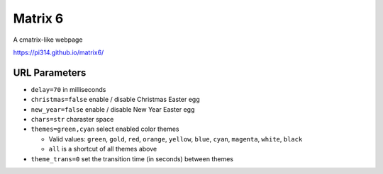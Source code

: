 ===============================================================================
Matrix 6
===============================================================================

A cmatrix-like webpage

https://pi314.github.io/matrix6/


URL Parameters
-------------------------------------------------------------------------------
* ``delay=70`` in milliseconds
* ``christmas=false`` enable / disable Christmas Easter egg
* ``new_year=false`` enable / disable New Year Easter egg
* ``chars=str`` charaster space
* ``themes=green,cyan`` select enabled color themes

  - Valid values: ``green``, ``gold``, ``red``, ``orange``, ``yellow``, ``blue``, ``cyan``, ``magenta``, ``white``, ``black``
  - ``all`` is a shortcut of all themes above

* ``theme_trans=0`` set the transition time (in seconds) between themes
